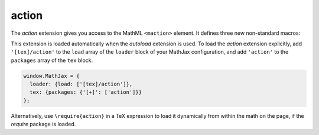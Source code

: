 .. _tex-action:

######
action
######

The `action` extension gives you access to the MathML ``<maction>``
element.  It defines three new non-standard macros:

.. describe:: \\mathtip{math}{tip}

    Use ``tip`` (in math mode) as tooltip for ``math``.

.. describe:: \\texttip{math}{tip}

    Use ``tip`` (plain text) as tooltip for ``math``.

.. describe:: \\toggle{math1}{math2}...\\endtoggle

    Show ``math1``, and when clicked, show ``math2``, and so on.
    When the last one is clicked, go back to ``math1``.

This extension is loaded automatically when the `autoload` extension
is used.  To load the `action` extension explicitly, add
``'[tex]/action'`` to the ``load`` array of the ``loader`` block of
your MathJax configuration, and add ``'action'`` to the ``packages``
array of the ``tex`` block.

.. code-block:: javascript

   window.MathJax = {
     loader: {load: ['[tex]/action']},
     tex: {packages: {'[+]': ['action']}}
   };

Alternatively, use ``\require{action}`` in a TeX expression to load it
dynamically from within the math on the page, if the `require`
package is loaded.
